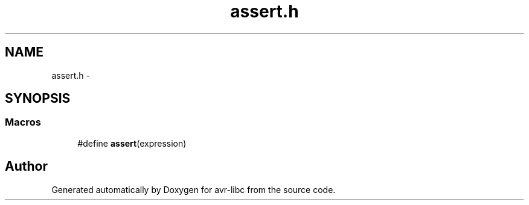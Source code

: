 .TH "assert.h" 3 "Tue Aug 12 2014" "Version 1.8.1" "avr-libc" \" -*- nroff -*-
.ad l
.nh
.SH NAME
assert.h \- 
.SH SYNOPSIS
.br
.PP
.SS "Macros"

.in +1c
.ti -1c
.RI "#define \fBassert\fP(expression)"
.br
.in -1c
.SH "Author"
.PP 
Generated automatically by Doxygen for avr-libc from the source code\&.
